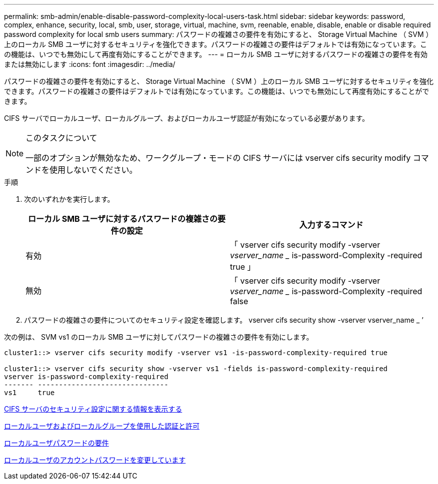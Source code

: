 ---
permalink: smb-admin/enable-disable-password-complexity-local-users-task.html 
sidebar: sidebar 
keywords: password, complex, enhance, security, local, smb, user, storage, virtual, machine, svm, reenable, enable, disable, enable or disable required password complexity for local smb users 
summary: パスワードの複雑さの要件を有効にすると、 Storage Virtual Machine （ SVM ）上のローカル SMB ユーザに対するセキュリティを強化できます。パスワードの複雑さの要件はデフォルトでは有効になっています。この機能は、いつでも無効にして再度有効にすることができます。 
---
= ローカル SMB ユーザに対するパスワードの複雑さの要件を有効または無効にします
:icons: font
:imagesdir: ../media/


[role="lead"]
パスワードの複雑さの要件を有効にすると、 Storage Virtual Machine （ SVM ）上のローカル SMB ユーザに対するセキュリティを強化できます。パスワードの複雑さの要件はデフォルトでは有効になっています。この機能は、いつでも無効にして再度有効にすることができます。

CIFS サーバでローカルユーザ、ローカルグループ、およびローカルユーザ認証が有効になっている必要があります。

[NOTE]
.このタスクについて
====
一部のオプションが無効なため、ワークグループ・モードの CIFS サーバには vserver cifs security modify コマンドを使用しないでください。

====
.手順
. 次のいずれかを実行します。
+
|===
| ローカル SMB ユーザに対するパスワードの複雑さの要件の設定 | 入力するコマンド 


 a| 
有効
 a| 
「 vserver cifs security modify -vserver _vserver_name __ is-password-Complexity -required true 」



 a| 
無効
 a| 
「 vserver cifs security modify -vserver _vserver_name __ is-password-Complexity -required false

|===
. パスワードの複雑さの要件についてのセキュリティ設定を確認します。 vserver cifs security show -vserver vserver_name _ ’


次の例は、 SVM vs1 のローカル SMB ユーザに対してパスワードの複雑さの要件を有効にします。

[listing]
----
cluster1::> vserver cifs security modify -vserver vs1 -is-password-complexity-required true

cluster1::> vserver cifs security show -vserver vs1 -fields is-password-complexity-required
vserver is-password-complexity-required
------- -------------------------------
vs1     true
----
xref:display-server-security-settings-task.adoc[CIFS サーバのセキュリティ設定に関する情報を表示する]

xref:local-users-groups-concepts-concept.adoc[ローカルユーザおよびローカルグループを使用した認証と許可]

xref:requirements-local-user-passwords-concept.adoc[ローカルユーザパスワードの要件]

xref:change-local-user-account-passwords-task.adoc[ローカルユーザのアカウントパスワードを変更しています]
